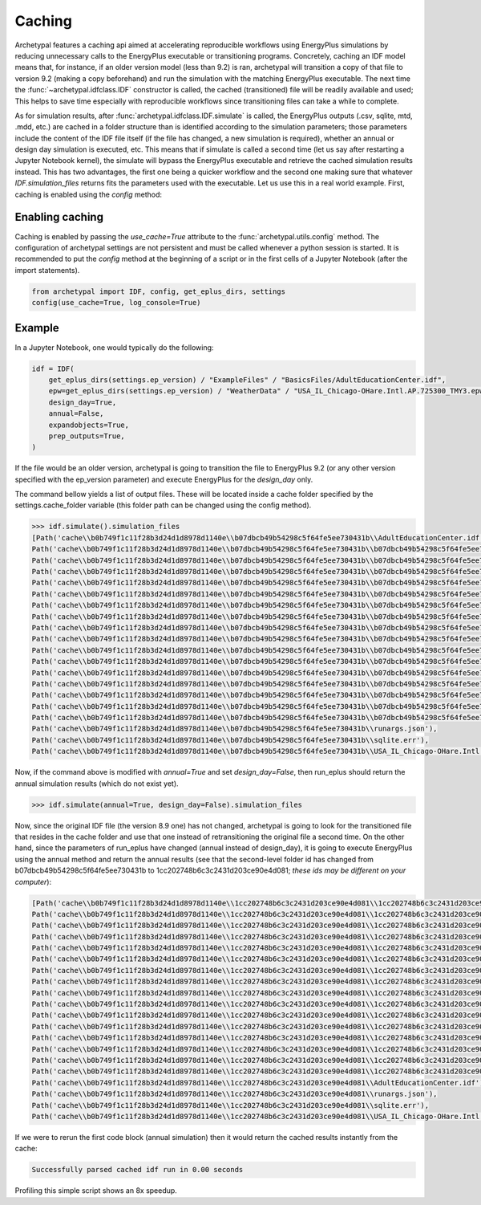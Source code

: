 Caching
=======

Archetypal features a caching api aimed at accelerating reproducible workflows using EnergyPlus simulations by reducing
unnecessary calls to the EnergyPlus executable or transitioning programs. Concretely, caching an IDF model means that,
for instance, if an older version model (less than 9.2) is ran, archetypal will transition a copy of that file to
version 9.2 (making a copy beforehand) and run the simulation with the matching EnergyPlus executable. The next time the
:func:`~archetypal.idfclass.IDF` constructor is called, the cached
(transitioned) file will be readily available and used; This helps to save time especially with reproducible workflows
since transitioning files can take a while to complete.

As for simulation results, after :func:`archetypal.idfclass.IDF.simulate` is called, the EnergyPlus outputs (.csv,
sqlite, mtd, .mdd, etc.) are cached in a folder structure than is identified according to the simulation parameters;
those parameters include the content of the IDF file itself (if the file has changed, a new simulation is required),
whether an annual or design day simulation is executed, etc. This means that if simulate is called a second time (let us
say after restarting a Jupyter Notebook kernel), the simulate will bypass the EnergyPlus executable and retrieve the
cached simulation results instead. This has two advantages, the first one being a quicker workflow and the second one
making sure that whatever `IDF.simulation_files` returns fits the parameters used with the executable. Let us use this
in a real world example. First, caching is enabled using the `config` method:

Enabling caching
----------------

Caching is enabled by passing the `use_cache=True` attribute to the :func:`archetypal.utils.config` method. The
configuration of archetypal settings are not persistent and must be called whenever a python session is started. It is
recommended to put the `config` method at the beginning of a script or in the first cells of a Jupyter Notebook
(after the import statements).

.. code-block:: python

    from archetypal import IDF, config, get_eplus_dirs, settings
    config(use_cache=True, log_console=True)

Example
-------

In a Jupyter Notebook, one would typically do the following:

.. code-block:: python

    idf = IDF(
        get_eplus_dirs(settings.ep_version) / "ExampleFiles" / "BasicsFiles/AdultEducationCenter.idf",
        epw=get_eplus_dirs(settings.ep_version) / "WeatherData" / "USA_IL_Chicago-OHare.Intl.AP.725300_TMY3.epw",
        design_day=True,
        annual=False,
        expandobjects=True,
        prep_outputs=True,
    )

If the file would be an older version, archetypal is going to transition the file to EnergyPlus 9.2 (or any other
version specified with the ep_version parameter) and execute EnergyPlus for the `design_day` only.

The command bellow yields a list of output files. These will be located
inside a cache folder specified by the settings.cache_folder variable (this folder path can be changed using the config
method).

.. code-block:: python

    >>> idf.simulate().simulation_files
    [Path('cache\\b0b749f1c11f28b3d24d1d8978d1140e\\b07dbcb49b54298c5f64fe5ee730431b\\AdultEducationCenter.idf'),
    Path('cache\\b0b749f1c11f28b3d24d1d8978d1140e\\b07dbcb49b54298c5f64fe5ee730431b\\b07dbcb49b54298c5f64fe5ee730431bout.audit'),
    Path('cache\\b0b749f1c11f28b3d24d1d8978d1140e\\b07dbcb49b54298c5f64fe5ee730431b\\b07dbcb49b54298c5f64fe5ee730431bout.bnd'),
    Path('cache\\b0b749f1c11f28b3d24d1d8978d1140e\\b07dbcb49b54298c5f64fe5ee730431b\\b07dbcb49b54298c5f64fe5ee730431bout.dxf'),
    Path('cache\\b0b749f1c11f28b3d24d1d8978d1140e\\b07dbcb49b54298c5f64fe5ee730431b\\b07dbcb49b54298c5f64fe5ee730431bout.eio'),
    Path('cache\\b0b749f1c11f28b3d24d1d8978d1140e\\b07dbcb49b54298c5f64fe5ee730431b\\b07dbcb49b54298c5f64fe5ee730431bout.end'),
    Path('cache\\b0b749f1c11f28b3d24d1d8978d1140e\\b07dbcb49b54298c5f64fe5ee730431b\\b07dbcb49b54298c5f64fe5ee730431bout.err'),
    Path('cache\\b0b749f1c11f28b3d24d1d8978d1140e\\b07dbcb49b54298c5f64fe5ee730431b\\b07dbcb49b54298c5f64fe5ee730431bout.eso'),
    Path('cache\\b0b749f1c11f28b3d24d1d8978d1140e\\b07dbcb49b54298c5f64fe5ee730431b\\b07dbcb49b54298c5f64fe5ee730431bout.expidf'),
    Path('cache\\b0b749f1c11f28b3d24d1d8978d1140e\\b07dbcb49b54298c5f64fe5ee730431b\\b07dbcb49b54298c5f64fe5ee730431bout.mdd'),
    Path('cache\\b0b749f1c11f28b3d24d1d8978d1140e\\b07dbcb49b54298c5f64fe5ee730431b\\b07dbcb49b54298c5f64fe5ee730431bout.mtd'),
    Path('cache\\b0b749f1c11f28b3d24d1d8978d1140e\\b07dbcb49b54298c5f64fe5ee730431b\\b07dbcb49b54298c5f64fe5ee730431bout.mtr'),
    Path('cache\\b0b749f1c11f28b3d24d1d8978d1140e\\b07dbcb49b54298c5f64fe5ee730431b\\b07dbcb49b54298c5f64fe5ee730431bout.rdd'),
    Path('cache\\b0b749f1c11f28b3d24d1d8978d1140e\\b07dbcb49b54298c5f64fe5ee730431b\\b07dbcb49b54298c5f64fe5ee730431bout.shd'),
    Path('cache\\b0b749f1c11f28b3d24d1d8978d1140e\\b07dbcb49b54298c5f64fe5ee730431b\\b07dbcb49b54298c5f64fe5ee730431bout.sql'),
    Path('cache\\b0b749f1c11f28b3d24d1d8978d1140e\\b07dbcb49b54298c5f64fe5ee730431b\\b07dbcb49b54298c5f64fe5ee730431btbl.csv'),
    Path('cache\\b0b749f1c11f28b3d24d1d8978d1140e\\b07dbcb49b54298c5f64fe5ee730431b\\b07dbcb49b54298c5f64fe5ee730431btbl.htm'),
    Path('cache\\b0b749f1c11f28b3d24d1d8978d1140e\\b07dbcb49b54298c5f64fe5ee730431b\\runargs.json'),
    Path('cache\\b0b749f1c11f28b3d24d1d8978d1140e\\b07dbcb49b54298c5f64fe5ee730431b\\sqlite.err'),
    Path('cache\\b0b749f1c11f28b3d24d1d8978d1140e\\b07dbcb49b54298c5f64fe5ee730431b\\USA_IL_Chicago-OHare.Intl.AP.725300_TMY3.epw')]]

Now, if the command above is modified with `annual=True` and set `design_day=False`, then run_eplus should return the
annual simulation results (which do not exist yet).

.. code-block:: python

    >>> idf.simulate(annual=True, design_day=False).simulation_files

Now, since the original IDF file (the version 8.9 one) has not changed, archetypal is going to look for the transitioned
file that resides in the cache folder and use that one instead of retransitioning the original file a second time. On
the other hand, since the parameters of run_eplus have changed (annual instead of design_day), it is going to execute
EnergyPlus using the annual method and return the annual results (see that the second-level folder id has changed from
b07dbcb49b54298c5f64fe5ee730431b to 1cc202748b6c3c2431d203ce90e4d081; *these ids may be different on your computer*):

.. code-block:: python

    [Path('cache\\b0b749f1c11f28b3d24d1d8978d1140e\\1cc202748b6c3c2431d203ce90e4d081\\1cc202748b6c3c2431d203ce90e4d081out.audit'),
    Path('cache\\b0b749f1c11f28b3d24d1d8978d1140e\\1cc202748b6c3c2431d203ce90e4d081\\1cc202748b6c3c2431d203ce90e4d081out.bnd'),
    Path('cache\\b0b749f1c11f28b3d24d1d8978d1140e\\1cc202748b6c3c2431d203ce90e4d081\\1cc202748b6c3c2431d203ce90e4d081out.dxf'),
    Path('cache\\b0b749f1c11f28b3d24d1d8978d1140e\\1cc202748b6c3c2431d203ce90e4d081\\1cc202748b6c3c2431d203ce90e4d081out.eio'),
    Path('cache\\b0b749f1c11f28b3d24d1d8978d1140e\\1cc202748b6c3c2431d203ce90e4d081\\1cc202748b6c3c2431d203ce90e4d081out.end'),
    Path('cache\\b0b749f1c11f28b3d24d1d8978d1140e\\1cc202748b6c3c2431d203ce90e4d081\\1cc202748b6c3c2431d203ce90e4d081out.err'),
    Path('cache\\b0b749f1c11f28b3d24d1d8978d1140e\\1cc202748b6c3c2431d203ce90e4d081\\1cc202748b6c3c2431d203ce90e4d081out.eso'),
    Path('cache\\b0b749f1c11f28b3d24d1d8978d1140e\\1cc202748b6c3c2431d203ce90e4d081\\1cc202748b6c3c2431d203ce90e4d081out.expidf'),
    Path('cache\\b0b749f1c11f28b3d24d1d8978d1140e\\1cc202748b6c3c2431d203ce90e4d081\\1cc202748b6c3c2431d203ce90e4d081out.mdd'),
    Path('cache\\b0b749f1c11f28b3d24d1d8978d1140e\\1cc202748b6c3c2431d203ce90e4d081\\1cc202748b6c3c2431d203ce90e4d081out.mtd'),
    Path('cache\\b0b749f1c11f28b3d24d1d8978d1140e\\1cc202748b6c3c2431d203ce90e4d081\\1cc202748b6c3c2431d203ce90e4d081out.mtr'),
    Path('cache\\b0b749f1c11f28b3d24d1d8978d1140e\\1cc202748b6c3c2431d203ce90e4d081\\1cc202748b6c3c2431d203ce90e4d081out.rdd'),
    Path('cache\\b0b749f1c11f28b3d24d1d8978d1140e\\1cc202748b6c3c2431d203ce90e4d081\\1cc202748b6c3c2431d203ce90e4d081out.shd'),
    Path('cache\\b0b749f1c11f28b3d24d1d8978d1140e\\1cc202748b6c3c2431d203ce90e4d081\\1cc202748b6c3c2431d203ce90e4d081out.sql'),
    Path('cache\\b0b749f1c11f28b3d24d1d8978d1140e\\1cc202748b6c3c2431d203ce90e4d081\\1cc202748b6c3c2431d203ce90e4d081tbl.csv'),
    Path('cache\\b0b749f1c11f28b3d24d1d8978d1140e\\1cc202748b6c3c2431d203ce90e4d081\\1cc202748b6c3c2431d203ce90e4d081tbl.htm'),
    Path('cache\\b0b749f1c11f28b3d24d1d8978d1140e\\1cc202748b6c3c2431d203ce90e4d081\\AdultEducationCenter.idf'),
    Path('cache\\b0b749f1c11f28b3d24d1d8978d1140e\\1cc202748b6c3c2431d203ce90e4d081\\runargs.json'),
    Path('cache\\b0b749f1c11f28b3d24d1d8978d1140e\\1cc202748b6c3c2431d203ce90e4d081\\sqlite.err'),
    Path('cache\\b0b749f1c11f28b3d24d1d8978d1140e\\1cc202748b6c3c2431d203ce90e4d081\\USA_IL_Chicago-OHare.Intl.AP.725300_TMY3.epw')]

If we were to rerun the first code block (annual simulation) then it would return the cached results instantly from
the cache:

.. code-block:: shell

    Successfully parsed cached idf run in 0.00 seconds

Profiling this simple script shows an 8x speedup.